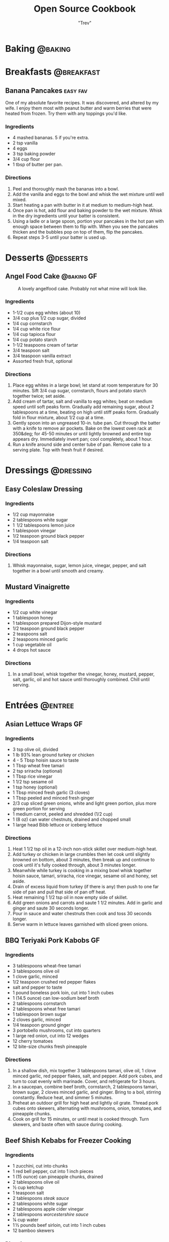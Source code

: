 :PROPERTIES:
#+STARTUP: overview inlineimages
#+TAGS: @baking @breakfast @entree @side @soup @stew @sauce @dressing @desserts
#+TAGS: GF(g) easy(e) fav(f)
#+OPTIONS: toc:nil
#+HUGO_BASE_DIR: /home/trevdev/Projects/cookbook/
#+HUGO_SECTION: recipe
#+HUGO_FRONT_MATTER_FORMAT: yaml
:END:
#+TITLE: Open Source Cookbook
#+AUTHOR: "Trev"
* Baking                                                            :@baking:
* Breakfasts                                                     :@breakfast:
** Banana Pancakes                                                :easy:fav:
:PROPERTIES:
:export_date: [2022-02-02 Wed]
:export_file_name: banana-pancakes
:export_hugo_custom_front_matter: :servings 6
:export_hugo_custom_front_matter+: :prep-time 5
:export_hugo_custom_front_matter+: :cook-time 20
:export_hugo_custom_front_matter+: :ready-in 25
:export_author: Roonie
:END:
One of my absolute favorite recipes. It was discovered, and altered by
my wife. I enjoy them most with peanut butter and warm berries that were
heated from frozen. Try them with any toppings you'd like.

*** Ingredients

- 4 mashed bananas. 5 if you're extra.
- 2 tsp vanilla
- 4 eggs
- 3 tsp baking powder
- 3/4 cup flour
- 1 tbsp of butter per pan.

*** Directions

1. Peel and thoroughly mash the bananas into a bowl.
2. Add the vanilla and eggs to the bowl and whisk the wet mixture until
   well mixed.
3. Start heating a pan with butter in it at medium to medium-high heat.
4. Once pan is hot, add flour and baking powder to the wet mixture.
   Whisk in the dry ingredients until your batter is consistent.
5. Using a ladle or a large spoon, portion your pancakes in the hot pan
   with enough space between them to flip with. When you see the
   pancakes thicken and the bubbles pop on top of them, flip the
   pancakes.
6. Repeat steps 3-5 until your batter is used up.

* Desserts                                                        :@desserts:
** Angel Food Cake                                              :@baking:GF:
:PROPERTIES:
:export_date: [2022-04-06 Wed 18:19]
:export_file_name: angel-food-cake
:export_hugo_custom_front_matter: :servings 16
:export_hugo_custom_front_matter+: :prep-time 15
:export_hugo_custom_front_matter+: :cook-time 45
:export_hugo_custom_front_matter+: :ready-in 60
:export_hugo_custom_front_matter+: :source-url https://www.tasteofhome.com/recipes/gluten-free-angel-food-cake/
:END:
:LOGBOOK:
- State "DONE"       from              [2022-05-30 Mon 18:19]
- State "DONE"       from "TODO"       [2022-05-30 Mon 18:19]
- State "DONE"       from "TODO"       [2022-05-30 Mon 18:17]
:END:

#+CAPTION: A lovely angelfood cake. Probably not what mine will look like.
[[file:static/angelfood.jpg]]

*** Ingredients

- 1-1/2 cups egg whites (about 10)
- 3/4 cup plus 1/2 cup sugar, divided
- 1/4 cup cornstarch
- 1/4 cup white rice flour
- 1/4 cup tapioca flour
- 1/4 cup potato starch
- 1-1/2 teaspoons cream of tartar
- 3/4 teaspoon salt
- 3/4 teaspoon vanilla extract
- Assorted fresh fruit, optional

*** Directions

1. Place egg whites in a large bowl; let stand at room temperature for 30 minutes. Sift 3/4 cup sugar, cornstarch, flours and potato starch together twice; set aside.
2. Add cream of tartar, salt and vanilla to egg whites; beat on medium speed until soft peaks form. Gradually add remaining sugar, about 2 tablespoons at a time, beating on high until stiff peaks form. Gradually fold in flour mixture, about 1/2 cup at a time.
3. Gently spoon into an ungreased 10-in. tube pan. Cut through the batter with a knife to remove air pockets. Bake on the lowest oven rack at 350&deg; for 45-50 minutes or until lightly browned and entire top appears dry. Immediately invert pan; cool completely, about 1 hour.
4. Run a knife around side and center tube of pan. Remove cake to a serving plate. Top with fresh fruit if desired.

* Dressings                                                       :@dressing:
** Easy Coleslaw Dressing
:PROPERTIES:
:export_date: [2022-05-30 Mon]
:export_author: Linden
:export_file_name: easy-coleslaw-dressing
:export_hugo_custom_front_matter: :source-url https://www.allrecipes.com/recipe/240784/easy-coleslaw-dressing/
:export_hugo_custom_front_matter+: :servings 6
:export_hugo_custom_front_matter+: :prep-time 5
:export_hugo_custom_front_matter+: :cook-time 0
:export_hugo_custom_front_matter+: :ready-in 5
:END:
*** Ingredients

- 1/2 cup mayonnaise
- 2 tablespoons white sugar
- 1  1/2 tablespoons lemon juice
- 1 tablespoon vinegar
- 1/2 teaspoon ground black pepper
- 1/4 teaspoon salt

*** Directions

1. Whisk mayonnaise, sugar, lemon juice, vinegar, pepper, and salt together in a bowl until smooth and creamy.

** Mustard Vinaigrette
:PROPERTIES:
:export_date: [2022-05-21 Sat]
:export_file_name: mustard-vinaigrette
:export_hugo_custom_front_matter: :servings 12
:export_hugo_custom_front_matter+: :prep-time 5
:export_hugo_custom_front_matter+: :cook-time 0
:export_hugo_custom_front_matter+: :ready-in 5
:export_hugo_custom_front_matter+: :source-url https://www.allrecipes.com/recipe/24609/mustard-vinaigrette/
:END:
*** Ingredients

- 1/2 cup white vinegar
- 1 tablespoon honey
- 1 tablespoon prepared Dijon-style mustard
- 1/2 teaspoon ground black pepper
- 2 teaspoons salt
- 2 teaspoons minced garlic
- 1 cup vegetable oil
- 4 drops hot sauce

*** Directions

1. In a small bowl, whisk together the vinegar, honey, mustard, pepper, salt, garlic, oil and hot sauce until thoroughly combined.  Chill until serving.

* Entrées                                                           :@entree:
** Asian Lettuce Wraps                                                  :GF:
:PROPERTIES:
:export_date: [2022-03-30 Wed]
:export_file_name: asian-lettuce-wraps
:export_hugo_custom_front_matter: :servings 4
:export_hugo_custom_front_matter+: :prep-time 10
:export_hugo_custom_front_matter+: :cook-time 10
:export_hugo_custom_front_matter+: :ready-in 20
:export_hugo_custom_front_matter+: :source-url https://www.cookingclassy.com/lettuce-wraps/
:END:
*** Ingredients

- 3 tsp olive oil, divided
- 1 lb 93% lean ground turkey or chicken
- 4 - 5 Tbsp hoisin sauce to taste
- 1 Tbsp wheat free tamari
- 2 tsp sriracha (optional)
- 1 Tbsp rice vinegar
- 1 1/2 tsp sesame oil
- 1 tsp honey (optional)
- 1 Tbsp minced fresh garlic (3 cloves)
- 1 Tbsp peeled and minced fresh ginger
- 2/3 cup sliced green onions, white and light green portion, plus more green portion for serving
- 1 medium carrot, peeled and shredded (1/2 cup)
- 1 (8 oz) can water chestnuts, drained and chopped small
- 1 large head Bibb lettuce or iceberg lettuce

*** Directions

1. Heat 1 1/2 tsp oil in a 12-inch non-stick skillet over medium-high heat.
2. Add turkey or chicken in large crumbles then let cook until slightly browned on bottom, about 3 minutes, then break up and continue to cook until it's fully cooked through, about 3 minutes longer.
3. Meanwhile while turkey is cooking in a mixing bowl whisk together hoisin sauce, tamari, sriracha, rice vinegar, sesame oil and honey, set aside.
4. Drain of excess liquid from turkey (if there is any) then push to one far side of pan and pull that side of pan off heat.
5. Heat remaining 1 1/2 tsp oil in now empty side of skillet.
6. Add green onions and carrots and saute 1 1/2 minutes. Add in garlic and ginger and saute 30 seconds longer.
7. Pour in sauce and water chestnuts then cook and toss 30 seconds longer.
8. Serve warm in lettuce leaves garnished with sliced green onions.

** BBQ Teriyaki Pork Kabobs                                             :GF:
:PROPERTIES:
:export_date: [2022-03-22 Tue]
:export_file_name: bbq-teriyaki-pork-kabobs
:export_hugo_custom_front_matter: :servings 6
:export_hugo_custom_front_matter+: :prep-time 30
:export_hugo_custom_front_matter+: :cook-time 20
:export_hugo_custom_front_matter+: :ready-in 230
:END:
*** Ingredients

- 3 tablespoons wheat-free tamari
- 3 tablespoons olive oil
- 1 clove garlic, minced
- 1/2 teaspoon crushed red pepper flakes
- salt and pepper to taste
- 1 pound boneless pork loin, cut into 1 inch cubes
- 1 (14.5 ounce) can low-sodium beef broth
- 2 tablespoons cornstarch
- 2 tablespoons wheat free tamari
- 1 tablespoon brown sugar
- 2 cloves garlic, minced
- 1/4 teaspoon ground ginger
- 3 portobello mushrooms, cut into quarters
- 1 large red onion, cut into 12 wedges
- 12 cherry tomatoes
- 12 bite-size chunks fresh pineapple

*** Directions

1. In a shallow dish, mix together 3 tablespoons tamari, olive oil, 1 clove minced garlic, red pepper flakes, salt, and pepper. Add pork cubes, and turn to coat evenly with marinade. Cover, and refrigerate for 3 hours.
2. In a saucepan, combine beef broth, cornstarch, 2 tablespoons tamari, brown sugar, 2 cloves minced garlic, and ginger. Bring to a boil, stirring constantly. Reduce heat, and simmer 5 minutes.
3. Preheat an outdoor grill for high heat and lightly oil grate. Thread pork cubes onto skewers, alternating with mushrooms, onion, tomatoes, and pineapple chunks.
4. Cook on grill for 15 minutes, or until meat is cooked through. Turn skewers, and baste often with sauce during cooking.

** Beef Shish Kebabs for Freezer Cooking
:PROPERTIES:
:export_date: [2022-03-22 Tue]
:export_file_name: beef-shish-kebabs-for-freezer-cooking
:export_hugo_custom_front_matter: :servings 12
:export_hugo_custom_front_matter+: :prep-time 20
:export_hugo_custom_front_matter+: :cook-time 10
:export_hugo_custom_front_matter+: :ready-in 30
:export_hugo_custom_front_matter+: :source-url https://www.allrecipes.com/recipe/218480/beef-shish-kebabs-for-freezer-cooking/
:END:
*** Ingredients

- 1 zucchini, cut into chunks
- 1 red bell pepper, cut into 1 inch pieces
- 1 (15 ounce) can pineapple chunks, drained
- 2 tablespoons olive oil
- ½ cup ketchup
- 1 teaspoon salt
- 2 tablespoons [[* Steak Sauce][steak sauce]]
- 2 tablespoons white sugar
- 2 tablespoons apple cider vinegar
- 2 tablespoons [[* Worchestershire Sauce][worcestershire sauce]]
- ¼ cup water
- 1 ½ pounds beef sirloin, cut into 1 inch cubes
- 12 bamboo skewers

*** Directions

1. Place the zucchini, bell pepper, and pineapple in a mixing bowl. Drizzle with olive oil, and toss to coat. Divide the mixture into freezer bags. Whisk the ketchup, salt, steak sauce, sugar, vinegar, Worcestershire sauce, and water together in the same bowl until smooth. Add the beef cubes, and toss until evenly coated. Divide the beef into freezer bags. Seal, and freeze the bags.
2. To cook: take as many bags as you need from the freezer, and thaw in the refrigerator overnight, or at least 8 hours. Soak the skewers in warm water at least 30 minutes, or place into water when you begin thawing the meat and vegetable packets.
3. Preheat an outdoor grill for medium heat, and lightly oil the grate. Make the skewers by alternating beef, vegetables, and pineapple on the skewers. Discard any remaining marinade.
4. Cook the skewers on the preheated grill, turning occasionally until cooked to your desired degree of doneness, about 10 minutes total for medium-rare.

** Beef Stroganoff III
:PROPERTIES:
:export_date: [2022-04-22 Fri]
:export_file_name: beef-stroganoff-iii
:export_hugo_custom_front_matter: :servings 6 to 8 servings
:export_hugo_custom_front_matter+: :prep-time 30 minutes
:export_hugo_custom_front_matter+: :cook-time 1 hour
:export_hugo_custom_front_matter+: :ready-in 1 hour, 40 minutes
:export_hugo_custom_front_matter+: :source-url https://www.allrecipes.com/recipe/25202/beef-stroganoff-iii/
:END:
*** Ingredients

- 2 pounds beef chuck roast
- 1/2 teaspoon salt
- 1/2 teaspoon ground black pepper
- 4 ounces butter
- 4 green onions, sliced (white parts only)
- 4 tablespoons all-purpose flour
- 1 (10.5 ounce - 300ml) can condensed beef broth
- 1 teaspoon prepared mustard
- 1 (6 ounce) can sliced mushrooms, drained
- 1/3 cup sour cream
- 1/3 cup white wine
- salt to taste
- ground black pepper to taste

*** Directions

1. Remove any fat and gristle from the roast and cut into strips 1/2 inch thick by 2 inches long. Season with 1/2 teaspoon of both salt and pepper.
2. In a large skillet over medium heat, melt the butter and brown the beef strips quickly, then push the beef strips off to one side. Add the onions and cook slowly for 3 to 5 minutes, then push to the side with the beef strips.
3. Stir the flour into the juices on the empty side of the pan. Pour in beef broth and bring to a boil, stirring constantly. Lower the heat and stir in mustard. Cover and simmer for 1 hour or until the meat is tender.
4. Five minutes before serving, stir in the mushrooms, sour cream, and white wine. Heat briefly then salt and pepper to taste.

** Butter Chicken
:PROPERTIES:
:export_date: [2022-05-30 Mon]
:export_author: Linden
:export_file_name: butter-chicken
:export_hugo_custom_front_matter: :source-url https://www.recipetineats.com/butter-chicken/
:export_hugo_custom_front_matter+: :servings 3
:export_hugo_custom_front_matter+: :prep-time 10
:export_hugo_custom_front_matter+: :cook-time 25
:export_hugo_custom_front_matter+: :ready-in 35
:END:
*** Ingredients
Some basmati or white along with the stuff required to make the Marinade and Curry.

**** Marinade

- 1/2 cup plain yoghurt, full fat
- 1 tbsp lemon juice
- 1 tsp tumeric powder
- 2 tsp garam masala (Note 1)
- 1/2 tsp chilli powder or cayenne pepper powder (Note 2)
- 1 tsp ground cumin
- 1 tbsp ginger, freshly grated
- 2 cloves garlic, crushed
- 1.5 lb / 750 g chicken thigh fillets, cut into bite size pieces

**** Curry

- 2 tbsp (30 g) ghee or butter, OR 1 tbsp vegetable oil (Note 3)
- 1 cup tomato passata (aka tomato puree) (Note 4)
- 1 cup heavy / thickened cream (Note 5)
- 1 tbsp sugar
- 1 1/4 tsp salt

*** Directions

1. Optional blitz:  for an extra smooth sauce, combine the Marinade ingredients (except the chicken) in a food processor and blend until smooth. (I do not do this)
2. Marinade:  Combine the Marinade ingredients with the chicken in a bowl. Cover and refrigerate overnight, or up to 24 hours (minimum 3 hrs).
3. Cook chicken:  Heat the ghee (butter or oil) over high heat in a large fry pan. Take the chicken out of the Marinade but do not wipe or shake off the marinade from the chicken (but don't pour the Marinade left in the bowl into the fry pan).
4. Place chicken in the fry pan and cook for around 3 minutes, or until the chicken is white all over (it doesn't really brown because of the Marinade).
5. Sauce: Add the tomato passata, cream, sugar and salt. Also add any remaining marinade left in the bowl. Turn down to low and simmer for 20 minutes. Do a taste test to see if it needs more salt.
6. Garnish with coriander/cilantro leaves if using. Serve with white/basmati rice.

** Cachew Chicken
:PROPERTIES:
:export_date: [2022-06-05 Sun]
:export_file_name: cachew-chicken
:export_hugo_custom_front_matter: :servings 3
:export_hugo_custom_front_matter+: :prep-time 15 min
:export_hugo_custom_front_matter+: :cook-time 60 min
:export_hugo_custom_front_matter+: :ready-in 1 hour 40 min
:export_hugo_custom_front_matter+: :source-url https://www.ketoconnect.net/easy-cashew-chicken/
:END:

*** Ingredients

- 3 raw chicken thighs (boneless, skinless)
- 2 tbsp coconut oil(for cooking)
- 1/4 cup raw cashews
- 1/2 medium Green Bell Pepper
- 1/2 tsp ground ginger
- 1 tbsp rice wine vinegar
- 1 1/2 tbsp liquid aminos
- 1/2 tbsp chili garlic sauce
- 1 tbsp minced garlic
- 1 tbsp Sesame Oil
- 1 tbsp Sesame Seeds
- 1 tbsp green onions
- 1/4 medium white onion
- Salt + Pepper

*** Directions

1. Heat a pan over low heat and toast the cashews for 8 minutes or until they start to lightly brown and become fragrant.  Remove and set aside.
2. Dice chicken thighs into 1 inch chunks.  Cut onion and pepper into equally large chunks.
3. Increase heat to high and add coconut oil to pan.
4. Once oil is up to temperature, add in the chicken thighs and allow them to cook through (about 5 minutes)
5. Once the chicken is fully cooked. Add in the pepper, onions, garlic, chili garlic sauce and seasonings(ginger, salt, pepper). Allow to cook on high for 2-3 minutes.
6. Add liquid aminos, rice wine vinegar, and cashews. Cook on high and allow the liquid to reduce down until it is a sticky consistency,  There should not be excess liquid in the pan upon completing cooking.
7. Serve in a bowl, top with sesame seeds and drizzle with sesame oil. Enjoy!

** Crustless Mushroom Spinach Pie
:PROPERTIES:
:export_date: [2018-03-02 Fri]
:export_file_name: crustless-mushroom-spinach-pie
:export_hugo_custom_front_matter: :servings 6 servings
:export_hugo_custom_front_matter+: :prep-time 10 minutes
:export_hugo_custom_front_matter+: :cook-time 1 hour
:export_hugo_custom_front_matter+: :ready-in 1 hour 10 minutes
:export_hugo_custom_front_matter+: :source-url https://www.sugarfreemom.com/recipes/crustless-mushroom-spinach-pie/
:END:
*** Ingredients

- 8 ounces mushrooms
- 1 teaspoon minced garlic
- 2 teaspoon olive oil
- 10 ounce frozen spinach
- 2 tablespoons grated parmesan
- 4 eggs
- 16 ounces cottage cheese 4%
- 1/2 cup heavy cream
- 1 teaspoon salt
- 1/2 teaspoon pepper
- 1/4 teaspoon nutmeg
- 1/2 cup shredded mozzarella

*** Directions

1. Preheat oven to 350 degrees.
2. Thaw frozen spinach and drain, squeeze out as much water as possible. Set aside.
3. Thinly slice mushrooms.
4. Heat oil and garlic in a large skillet. Add mushrooms and cook until tender.
5. Add spinach to mushrooms and salt, pepper and nutmeg cook until spinach is heated through.
6. Drain spinach/mushroom mixture in a colander.
7. Grease a 9 inch pie plate then sprinkle parmesan all around to coat plate.
8. In a bowl, whisk eggs then add cream and cottage cheese and stir well.
9. Stir in mushrooms and spinach mixture.
10. Pour into pie dish. Sprinkle with mozzarella.
11. Place pie dish on a baking sheet and cook for 50-60 minutes or until set in center and browned around edges.
12. Turn oven off and allow to sit in oven for 10 minutes.
13. Stand 10 more minutes before slicing.

** Easy Slow Cooker Ham
:PROPERTIES:
:export_date: [2022-01-30 Sun]
:export_file_name: easy-slow-cooker-ham
:export_hugo_custom_front_matter: :servings 12
:export_hugo_custom_front_matter+: :prep-time 15
:export_hugo_custom_front_matter+: :cook-time 10
:export_hugo_custom_front_matter+: :ready-in 615
:export_hugo_custom_front_matter+: :source-url https://www.allrecipes.com/recipe/99851/easy-slow-cooker-ham/
:END:
*** Ingredients

- 1 (6 pound) bone-in country ham
- 30 whole cloves
- 3 cups apple cider, or as needed
- 1 cup brown sugar
- 1 cup maple syrup
- 2 tablespoons ground cinnamon
- 1 tablespoon ground nutmeg
- 2 teaspoons ground ginger
- 2 tablespoons ground cloves
- 1 tablespoon vanilla extract
- 1 orange's peel

*** Directions

1. Press whole cloves into the ham so they are evenly distributed. You may score the ham for easier insertion if you wish. Place the ham in a slow cooker. Pour in apple cider until only about 2 inches of ham is above the surface. Pack the brown sugar on top of the ham, pressing into the cloves. This will get washed away in the next step but any that stays on is a bonus.
2. Pour the maple syrup over the ham. Season the apple cider with cinnamon, nutmeg, ginger, ground cloves and vanilla. Add the orange peel to the pot. Fill the slow cooker as full as you can with apple cider without going over the fill line. Cover and set to Low. Cook for 8 to 10 hours.

** Falafel
:PROPERTIES:
:export_date: [2020-05-30 Sat]
:export_file_name: falafel
:export_hugo_custom_front_matter: :servings 6
:export_hugo_custom_front_matter+: :prep-time 15
:export_hugo_custom_front_matter+: :cook-time 40
:export_hugo_custom_front_matter+: :ready-in 55
:export_hugo_custom_front_matter+: :source-url https://toriavey.com/toris-kitchen/falafel/
:END:
*** Ingredients

- 1 lb dry chickpeas (also known as garbanzo beans). You must start with dry, do NOT substitute canned, they will not work!
- 1/2 tsp baking soda
- 1 small onion, roughly chopped
- 1/4 cup chopped fresh parsley
- 3-5 cloves garlic (I prefer roasted garlic cloves)
- 1 1/2 tbsp flour or chickpea flour
- 1 3/4 tsp salt
- 2 tsp cumin
- 1 tsp ground coriander
- 1/4 tsp black pepper
- 1/4 tsp cayenne pepper
- Pinch of ground cardamom
- 1 tsp baking powder (optional - makes the falafel more fluffy)
- Vegetable oil for frying - grapeseed, sunflower, avocado, canola, and peanut oils all work well

*** Directions

1. One day ahead:  Pour the chickpeas into a large bowl and cover them by about 3 inches of cold water. Add 1/2 tsp of baking soda to the water and stir; this will help soften the chickpeas. Cover the bowl and let them soak overnight in a cool, dark place or in the refrigerator. The chickpeas should soak at least 12 hours and up to 24 hours, until tender (change soaking water for fresh water after 12 hours). They will double in size as they soak – you will have between 4 and 5 cups of beans after soaking.
2. Drain and rinse the chickpeas well. Pour them into your food processor along with the chopped onion, garlic cloves, parsley, flour or chickpea flour (use chickpea flour to make gluten free), salt, cumin, ground coriander, black pepper, cayenne pepper, and cardamom.  Note : if you have a smaller food processor, you will want to divide the ingredients in half and process the mixture one batch at a time.
3. Pulse all ingredients together until a rough, coarse meal forms. Scrape the sides of the processor periodically and push the mixture down the sides. Process until the mixture is somewhere between the texture of couscous and a paste. You want the mixture to hold together, and a more paste-like consistency will help with that... but don't over-process, you don't want it turning into hummus!
4. Once the mixture reaches the desired consistency, pour it out into a bowl and use a fork to stir; this will make the texture more even throughout. Remove any large chickpea chunks that the processor missed.  Cover the bowl with plastic wrap and refrigerate for 1-2 hours.  Fill a skillet with vegetable oil to a depth of 1 ½ inches. I prefer to use cooking oil with a high smoke point, like grapeseed. Heat the oil slowly over medium heat. The ideal temperature to fry falafel is between 360 and 375 degrees F; the best way to monitor the temperature is to use a deep fry or candy thermometer. After making these a few times, you will start to get a feel for when the oil temperature is "right."  Meanwhile, form falafel mixture into round balls or slider-shaped patties using wet hands or a falafel scoop. I usually use about 2 tbsp of mixture per falafel. You can make them smaller or larger depending on your personal preference. The balls will stick together loosely at first, but will bind nicely once they begin to fry.
5. If the balls won't hold together, place the mixture back in the processor again and continue processing to make it more paste-like. Keep in mind that the balls will be delicate at first; if you can get them into the hot oil, they will bind together and stick. If they still won't hold together, you can try adding 2-3 tbsp of flour or chickpea flour to the mixture. If they still won't hold, add 1-2 eggs to the mix. This should fix any issues you are having.  Before frying my first batch of falafel, I like to fry a test one in the center of the pan. If the oil is at the right temperature, it will take 2-3 minutes per side to brown (5-6 minutes total). If it browns faster than that, your oil is too hot and your falafels will not be fully cooked in the center. Cool the oil down slightly and try again.
6. When the oil is at the right temperature, fry the falafels in batches of 5-6 at a time until golden brown on both sides.
7. Once the falafels are fried, remove them from the oil using a slotted spoon.
8. Let them drain on paper towels. Serve the falafels fresh and hot; they go best with a plate of hummus and topped with creamy tahini sauce. You can also stuff them into a pita.
9. SESAME FALAFEL VARIATION : After forming the balls or patties, dip them in sesame seeds prior to frying. This will make the falafel coating crunchier and give it a slightly nutty flavor.
10. HERB FALAFEL VARIATION (GREEN FALAFEL) : Add ½ cup additional chopped green parsley, or cilantro, or a mixture of the two prior to blending.
11. TURMERIC FALAFEL (YELLOW FALAFEL) : Add ¾ tsp turmeric to the food processor prior to blending.
12. HOW TO MAKE A FALAFEL PITA : Making a falafel pita is actually really simple. The two main ingredients are pita bread and falafel.   Cut the pita bread in half to form two “pockets.” Each pocket is a serving size. Stuff the pocket with falafel, as well as any add-ons you fancy.  Here are some traditional add-ons that can be added to your pita: tahini sauce, shredded lettuce, diced or sliced tomatoes, Israeli salad, onions, dill pickles, hummus, tabouli, french fries
13. Here are some less traditional add-ons that are also tasty: sprouts, cucumber slices, roasted peppers, roasted eggplant slices, sunflower seeds, feta cheese, yogurt, tzatziki.

** Stuffed Bell Peppers
:PROPERTIES:
:export_date: [2023-05-24 Wed]
:export_author: Sage
:export_file_name: stuffed-bell-peppers
:export_hugo_custom_front_matter: :servings 6
:export_hugo_custom_front_matter+: :prep-time 15
:export_hugo_custom_front_matter+: :cook-time 40
:export_hugo_custom_front_matter+: :ready-in 55
:END:

*** Ingredients

- 6 to 8 large bell peppers
- 1 1/2 lb extra lean ground beef
- 1 cup rice (raw, cooked becomes 2 cups, not all used)
- 1 Jar Classico four cheeses
- Grated Mozzarella cheese - some in mix, some on peppers to melt in oven
- Olive oil
- Flour to thicken
- 1 stalk Celery, chopped fine
- 6 Mushrooms, chopped fine
- 1/2 cup Additional peppers, chopped fine
- Fresh Parsley, chopped - some in mix, some sprinkled on before serving
- Italian seasoning
- Cumin
- Basil

*** Directions

1. Cut tops off peppers, remove seeds and white part
2. Place on parchment in glass roasting pan, open side up
3. Bake at 375 till peppers smell, and begin to soften
4. Remove from oven and pour out liquid
5. Make rice
6. Cook beef in pan, cutting till pieces are small and uniform
7. Drain off excess grease from the beef.
8. Set aside the beef in a bowl and rinse off the pan with hot water.
9. Heat olive oil in the pan on medium heat.
10. Cook Italian seasoning, basil, cumin, celery, mushrooms
11. Add most of the peppers when above is cooked
12. Add Classico, simmer
13. Add flour to thicken, stir well, simmer,
14. Add mozzarella, simmer
15. Add cooked ground beef, simmer
16. In a large bowl combine meat mixture with as much rice as you want to include
17. (Any leftover filling can be frozen, and used another time)
18. Add the rest of the peppers (these will be less cooked and add colour and crunch)
19. Add most of the parsley
20. Spoon into baked peppers, top with mozzarella
21. Bake at 325 for 40 minutes
22. Just prior to serving top with parsley

** Ultra Juicy Grilled BBQ Pork Chops                                   :GF:
:PROPERTIES:
:export_date: [2022-03-02 Wed]
:export_file_name: ultra-juicy-grilled-bbq-pork-chops
:export_hugo_custom_front_matter: :servings 6
:export_hugo_custom_front_matter+: :prep-time 10
:export_hugo_custom_front_matter+: :cook-time 20
:export_hugo_custom_front_matter+: :ready-in 30
:source-url: https://www.lecremedelacrumb.com/ultra-juicy-grilled-bbq-pork-chops/
:END:

*** Ingredients

- 4-6 thick-cut boneless pork chops
- salt and pepper
- 1 cup ketchup
- 2/3 cup brown sugar - packed
  - Try half this amount for a healther sauce. Still delicious
- 3 tablespoons [[* Worchestershire Sauce][worcestershire sauce]]
- 3 tablespoons apple cider vinegar
- 2 tablespoons dijon mustard
- 1 teaspoon mesquite seasoning  -  see note
- 1/2 teaspoon garlic powder
- 1/2 teaspoon salt
- 1/4 teaspoon cracked black pepper  -  if using ground pepper, reduce to 1/8 teaspoon

*** Directions

1. In a medium sauce pan over medium heat, combine all ingredients for the bbq sauce. Bring to a boil, reduce to low and simmer for 5 minutes, stirring throughout. Reduce from heat and set aside.
2. Preheat grill to medium and oil the grates.
3. Season pork chops generously with salt and pepper on both sides.
4. Place pork chops on the grill, cook for 2-3 minutes, then turn over and brush bbq sauce all over the tops and sides of the pork chops. Cook another 5-7 minutes, then turn and brush bbq sauce all over the tops and sides again.
5. Cook 5-7 minutes longer until internal temperature reaches 140 degrees F or there is no longer any pink in the center. Allow to rest on a plate or cutting board – covered – for at least 5 minutes before serving – this is KEY to keeping the pork chops nice and juicy.
6. Serve with remaining bbq sauce. Enjoy!

** Roasted Spachcock Chicken                                   :GF:easy:fav:
:PROPERTIES:
:export_date: [2021-05-30 Sun]
:export_file_name: roasted-spachcock-chicken
:export_hugo_custom_front_matter: :servings 6
:export_hugo_custom_front_matter+: :prep-time 5
:export_hugo_custom_front_matter+: :cook-time 45
:export_hugo_custom_front_matter+: :ready-in 50
:END:
This is a really simple way to feed a lot of guests, or have a lot of leftovers. Baked or roasted chicken is delicious. This recipe works well for a barbeque or oven-roasting.

It's worth noting that this roasting and seasoning techiques work well for simple cuts of chicken such as breast, or thighs. I just enjoy doing a whole chicken as you get a lot of meat for the same effort.

*** Ingredients

- A whole chicken
- The lazy kind of seasoned salt. Try to get the "no msg added" kind

*** Directions

1. Pre-heat your oven to 390 degrees farenheit, or start your barbeque.
2. With a pair of kitchen shears, cut alongside the chicken's spine from front-to-back on both sides of the spine. The goal is to remove the spine entirely.
3. Turn the chicken over and spread the now opened back of the chicken with your fingers. Use your thumbs to apply pressure to the sternum between the breasts on the front of the chicken. Apply enough pressure to hear the front of the ribs crack.
4. Lay the chicken down with the inside facing down and use the palm of your hand to apply more pressure to the checks to ensure that the back-side of the chicken's ribs lay fully flat.
5. Apply a generous amount of the seasoned salt to all areas of the chicken.
6. If you're using an oven, cook the chicken for about 35-50 minutes, or until the internal temperature of the chicken is 160ish Farenheit. If you're aiming for the right temperature, be sure to test near the bone and watch for signs of raw chicken when you take the thermometer out.
7. If you're using a barbeque, the directions are pretty much the same unless you're cooking with charcoal. Be extra diligent and take your time with roasting on charcoal, be sure to use a generous amount of charcoal brickettes/lumped coal. Charcoal grilling takes about an hour.
8. Serve with any sides you like. I enjoy rice and roasted vegetables.

* Sides                                                               :@side:
** Corn Bread                                                      :@baking:
:PROPERTIES:
:export_date: [2022-05-08 Sun]
:export_file_name: corn-bread
:export_hugo_custom_front_matter: :servings 8
:export_hugo_custom_front_matter+: :prep-time 5
:export_hugo_custom_front_matter+: :cook-time 20
:export_hugo_custom_front_matter+: :ready-in 25
:export_author: Linden
:END:
*** Ingredients

- 1 cup of cornmeal
- 3/4 cup of all-purpose flour
- 2-4 tablespoons of sugar
- 2 1/2 teaspoons of baking powder
- 1/2 teaspoon of salt
- 1 cup of milk
- 2 eggs
- 1/4 cup of butter, melted

*** Directions

1. Preheat oven to 400°F. Grease an 8x8x2-inch square or 9x1 1/2-inch round baking pan; set aside. In a medium bowl stir together cornmeal, flour, sugar, baking powder, and salt; set aside.
2.  In a small bowl whisk together the milk, eggs, and butter. Add milk mixture all at once to cornmeal mixture. Stir just until moistened. Pour batter into the prepared pan.
3.  Bake about 20 minutes or until edges are golden brown. Cool slightly; serve warm.

*Alternatively:*

1. In a medium bowl stir together cornmeal, flour, sugar, baking powder, and salt; set aside.
2. Heat a 1/2 inch of some vegetable oil in a cast iron skillet. Once hot, glob the batter into the skillet.
3. Cook turn over the cornbread until it is nice and crispy.

** Guacamole
:PROPERTIES:
:export_date: [2022-04-28 Thu]
:export_file_name: guacamole
:export_hugo_custom_front_matter: :servings 4
:export_hugo_custom_front_matter+: :prep-time 10
:export_hugo_custom_front_matter+: :cook-time 0
:export_hugo_custom_front_matter+: :ready-in 10
:export_hugo_custom_front_matter+: :source-url https://www.allrecipes.com/recipe/14231/guacamole/
:END:
*** Ingredients

- 3 avocados - peeled, pitted, and mashed
- 1 lime, juiced
- 1 teaspoon salt
- 1/2 cup diced onion
- 3 tablespoons chopped fresh cilantro
- 2 roma (plum) tomatoes, diced
- 1 teaspoon minced garlic
- 1 pinch ground cayenne pepper

*** Directions

1. In a medium bowl, mash together the avocados, lime juice, and salt. Mix in onion, cilantro, tomatoes, and garlic. Stir in cayenne pepper. Refrigerate 1 hour for best flavor, or serve immediately.

** Dill Pickles
:PROPERTIES:
:export_date: [2022-06-01 Wed]
:export_file_name: dill-pickles
:export_author: Scavello
:export_hugo_custom_front_matter: :servings 12
:export_hugo_custom_front_matter+: :prep-time 25
:export_hugo_custom_front_matter+: :cook-time 15
:export_hugo_custom_front_matter+: :ready-in 2+ days
:export_hugo_custom_front_matter+: :source-url https://www.thekitchn.com/how-to-make-dill-pickles-cooking-lessons-from-the-kitchn-193350
:END:

*** Equipment

- Chef's knife
- Cutting board
- 2 wide-mouth pint jars with lids
- Large pot, if canning

*** Ingredients

- 1 1/2 pounds Kirby or Persian cucumbers
- 4 cloves garlic, peeled and smashed
- 2 teaspoons dill seeds
- 1/2 teaspoon red pepper flakes (optional)
- 1 cup apple cider vinegar (or white vinegar)
- 1 cup water
- 1 1/2 tablespoons pickling salt or kosher salt

*** Directions

1. Prepare the jars. If you are planning to can your pickles for long-term storage, bring a large pot of water to a boil and sterilize 2 wide-mouth pint jars and their lids. If you are planning to make refrigerator pickles, simply washing the jars and lids is fine.
2. Prepare the cucumbers. Wash and dry the cucumbers. Trim away the blossom or stem end of the cucumber, which contains enzymes that can lead to limp pickles. Leave the cucumbers whole, cut them into spears, or slice them into coins, as desired.
3. Add the spices to the jars. Divide the garlic, dill seed, and red pepper flakes between the pint jars: 2 smashed cloves, 1 teaspoon dill seed, and 1/4 teaspoon red pepper flakes (if using) per jar.
4. Pack the cucumbers into the jars. Pack the cucumbers into the jars. Trim the ends if they stand more than 1/2 inch below the top of the jar. Pack them in as tightly as you can without smashing the cucumbers.
5. Bring the pickling brine to a boil. Place the vinegar, water, and salt in a small saucepan over high heat and bring to a rolling boil. Pour the brine over the pickles, filling each jar to within 1/2-inch of the top. You may not use all the brine.
6. Remove any air bubbles. Gently tap the jars against the counter a few times to remove all the air bubbles. Top off with more pickling brine if necessary.
7. Tighten the lids. Place the lids over the jars and screw on the rings until tight.
8. Optional — Process the pickles for longer storage. For longer storage, place the jars in a boiling pot of water to can them. When the water comes back to a boil, set the timer for 5 minutes and remove the jars immediately. Make sure the lids pop down; if they do not, refrigerate those pickles and eat them first.
9. Cool and refrigerate. Let the jars cool to room temperature. If you processed the jars, they can be stored unopened at room temperature. If unprocessed, refrigerate the pickles. The pickles will improve with flavor as they age — try to wait at least 48 hours before cracking them open.
10. Storing pickles. Canned pickles will keep for at least a year on the shelf and for several weeks in the refrigerator once opened; refrigerator pickles will keep for several weeks.

* Soups & Stews
** Butternut Squash Soup                                             :@soup:
:PROPERTIES:
:export_date: [2019-12-30 Mon]
:export_file_name: butternut-squash-soup
:export_hugo_custom_front_matter: :servings 4
:export_hugo_custom_front_matter+: :prep-time 20
:export_hugo_custom_front_matter+: :cook-time 45
:export_hugo_custom_front_matter+: :ready-in 65
:export_hugo_custom_front_matter+: :source-url https://www.allrecipes.com/recipe/77981/butternut-squash-soup-ii/
:END:
*** Ingredients

- 2 tablespoons butter
- 1 small onion, chopped
- 1 stalk celery, chopped
- 1 medium carrot, chopped
- 2 medium potatoes, cubed
- 1 medium butternut squash - peeled, seeded, and cubed
- 1 (32 fluid ounce) container chicken stock
- salt and freshly ground black pepper to taste

*** Directions

1. Melt butter in a large pot over medium heat, and cook onion, celery, carrot, potatoes, and squash until lightly browned, about 5 minutes. Pour in enough of the chicken stock to cover vegetables.
2. Bring to a boil over medium-high heat. Reduce heat to low, cover pot, and simmer until all vegetables are tender, about 40 minutes.
3. Transfer the soup to a blender, and blend until smooth. Return to the pot, and mix in any remaining stock to reach desired consistency. Season with salt and pepper.

** Lentil Stew                                               :@stew:GF:easy:
:PROPERTIES:
:export_date: [2016-05-30 Mon]
:export_file_name: lentil-stew
:export_hugo_lastmod: [2022-06-20 Mon]
:export_hugo_custom_front_matter: :servings 12
:export_hugo_custom_front_matter+: :prep-time 15
:export_hugo_custom_front_matter+: :cook-time 45
:export_hugo_custom_front_matter+: :ready-in 60
:END:
*** Ingredients

- 1 cup of lentils
- 3 cups of water
- 2 stalks, Celery
- 1 cup, pieces or slices, Mushrooms - Raw
- 1 teaspoon, Genetic Table Salt
- 1 sprinkle, Black Pepper, Ground
- 1 tbsp, Sirracha
- 1 cup 123 g, Chickpea Canned
- 3 tomatoes, chopped
- 1 potato, Medium Russet Potato
- 1.50 cup, chopped, Carrots - Raw
- 2 tbsp vegetable oil

*** Directions

1. Put the water and the lentils in a pot.
2. Chop up onions, carrots, potatoes & mushrooms then and add them to the pot.
3. Add basil & pepper.
4. Bring pot to boil then cook on medium for 30 minutes.
5. Add tomatoes, celery & chickpeas. Cook for an additional 15 minutes.

** Quick and Easy Chicken Noodle Soup                                :@soup:
:PROPERTIES:
:export_date: [2022-01-30 Sun]
:export_file_name: quick-and-easy-chicken-noodle-soup
:export_hugo_custom_front_matter: :servings 6
:export_hugo_custom_front_matter+: :prep-time 10
:export_hugo_custom_front_matter+: :cook-time 30
:export_hugo_custom_front_matter+: :ready-in 40
:export_hugo_custom_front_matter+: :source-url https://www.allrecipes.com/recipe/26460/quick-and-easy-chicken-noodle-soup/

:END:
*** Ingredients

- 1 tablespoon butter
- 1/2 cup chopped onion
- 1/2 cup chopped celery
- 4 (14.5 ounce) cans chicken broth
- 1 (14.5 ounce) can vegetable broth
- 1/2 pound chopped cooked chicken breast
- 1  1/2 cups egg noodles
- 1 cup sliced carrots
- 1/2 teaspoon dried basil
- 1/2 teaspoon dried oregano
- salt and ground black pepper to taste

*** Directions

1. Melt butter in a large pot over medium heat. Add onion and celery and cook until just tender, about 5 minutes.
2. Add chicken broth, vegetable broth, chicken, egg noodles, carrots, basil, oregano, salt, and pepper. Stir to combine and bring to a boil.
3. Reduce heat and simmer for 20 minutes.

** Slow Cooker Beef Stew                                             :@stew:
:PROPERTIES:
:export_date: [2022-05-28 Sat]
:export_file_name: slow-cooker-beef-stew
:export_hugo_custom_front_matter: :servings 6
:export_hugo_custom_front_matter+: :prep-time 20
:export_hugo_custom_front_matter+: :cook-time 240
:export_hugo_custom_front_matter+: :ready-in 260
:export_hugo_custom_front_matter+: :source-url https://www.allrecipes.com/recipe/14685/slow-cooker-beef-stew-i/
:END:
*** Ingredients

- 2 pounds beef stew meat, cut into 1-inch pieces
- 1/4 cup all-purpose flour
- 1/2 teaspoon salt
- 1/2 teaspoon ground black pepper
- 1  1/2 cups beef broth
- 4 medium carrots, sliced
- 3 medium potatoes, diced
- 1 medium onion, chopped
- 1 stalk celery, chopped
- 1 teaspoon Worcestershire sauce
- 1 teaspoon ground paprika
- 1 clove garlic, minced
- 1 large bay leaf

*** Directions

1. Place meat in slow cooker.
2. Mix flour, salt, and pepper together in a small bowl. Pour over meat, and stir until meat is coated.
3. Add beef broth, carrots, potatoes, onion, celery, Worcestershire sauce, paprika, garlic, and bay leave; stir to combine.
4. Cover, and cook until beef is tender enough to cut with a spoon, on Low for 8 to 12 hours, or on High for 4 to 6 hours.

* Sauces                                                             :@sauce:
** Easy Pizza Sauce I
:PROPERTIES:
:export_date: [2022-03-02 Wed]
:export_file_name: easy-pizza-sauce-i
:export_hugo_custom_front_matter: :servings 8
:export_hugo_custom_front_matter+: :prep-time 10
:export_hugo_custom_front_matter+: :cook-time 0
:export_hugo_custom_front_matter+: :ready-in 10
:export_hugo_custom_front_matter+: :source-url https://www.allrecipes.com/recipe/11771/easy-pizza-sauce-i/
:END:
*** Ingredients

- 1 (6 ounce) can tomato paste
- 1  1/2 cups water
- 1/3 cup extra virgin olive oil
- 2 cloves garlic, minced
- salt to taste
- ground black pepper to taste
- 1/2 tablespoon dried oregano
- 1/2 tablespoon dried basil
- 1/2 teaspoon dried rosemary, crushed

*** Directions

1. Mix together the tomato paste, water, and olive oil. Mix well. Add garlic, salt and pepper to taste, oregano, basil, and rosemary. Mix well and let stand several hours to let flavors blend. No cooking necessary, just spread on dough.

** Homemade Hoisin Sauce                                                :GF:
:PROPERTIES:
:export_date: [2022-03-02 Wed]
:export_file_name: homemade-hoisin-sauce
:export_hugo_custom_front_matter: :servings 1 1/2 cup
:export_hugo_custom_front_matter+: :prep-time 10
:export_hugo_custom_front_matter+: :cook-time 0
:export_hugo_custom_front_matter+: :ready-in 10
:export_hugo_custom_front_matter+: :source-url https://www.allrecipes.com/recipe/256166/homemade-hoisin-sauce/
:END:
*** Ingredients

- 1/4 cup wheat free tamari
- 2 tablespoons smooth peanut butter
- 1 tablespoon dark brown sugar
- 2 teaspoons rice wine vinegar
- 2 teaspoons sesame oil
- 1 teaspoon hot sauce, or to taste
- 1 clove garlic, minced
- 1/8 teaspoon ground black pepper

*** Directions

1. Whisk tamari, peanut butter, brown sugar, rice wine vinegar, sesame oil, hot sauce, garlic, and black pepper together in a large bowl.

** Peanut Dipping Sauce                                             :GF:fav:
:PROPERTIES:
:export_date: [2021-05-30 Sun]
:export_file_name: peanut-dipping-sauce
:export_hugo_custom_front_matter: :servings 5
:export_hugo_custom_front_matter+: :prep-time 5
:export_hugo_custom_front_matter+: :cook-time 0
:export_hugo_custom_front_matter+: :ready-in 5
:export_hugo_custom_front_matter+: :source-url https://cookieandkate.com/peanut-dipping-sauce/
:END:
My family goes nuts for this peanut sauce. Pun intended. It is probably the strong driver of Asian inspired meals in my home.

*** Ingredients
- 3/4 cup creamy peanut butter
- 1/4 cup rice vinegar
- 1/3 cup wheat-free tamari
- 3 tablespoons honey
- 1 1/2 teaspoons grated fresh ginger or 1/2 teaspoon ground ginger
- 1 to 2 medium cloves garlic, pressed or minced, to taste
- 1/4 teaspoon red pepper flakes, plus more for sprinkling
- 2 to 4 tablespoons water or coconut milk, or as necessary to reach your desired consistency
- Optional garnishes: sprinkling of chopped roasted peanuts and additional red pepper flakes

*** Directions
1. In a 2-cup liquid measuring cup or medium-sized mixing bowl, whisk together the ingredients until well blended. If your peanut butter is particularly thick, you may need to use the full 4 tablespoons of water to thin out the mixture (or more, if necessary).
2. Feel free to adjust to taste here—for example, sometimes I want my sauce more savory and add another clove of garlic, or a little sweeter, so I add extra honey.
3. If you're serving the sauce as a party dip, transfer it to a serving bowl and sprinkle with chopped peanuts and red pepper flakes for some visual interest!

** Steak Sauce                                                          :GF:
:PROPERTIES:
:export_date: [2022-03-22 Tue]
:export_file_name: steak-sauce
:export_hugo_custom_front_matter: :servings 12
:export_hugo_custom_front_matter+: :prep-time 5
:export_hugo_custom_front_matter+: :cook-time 0
:export_hugo_custom_front_matter+: :ready-in 5
:export_hugo_custom_front_matter+: :source-url https://www.allrecipes.com/recipe/86516/steak-sauce/
:END:
*** Ingredients

- Try with Tamarind
- 1  1/4 cups ketchup
- 2 tablespoons prepared yellow mustard
- 3 tablespoons [[* Worchestershire Sauce][worcestershire sauce]]
- 1  1/2 tablespoons apple cider vinegar
- 4 drops hot pepper sauce (e.g. Tabasco)
- 1/2 teaspoon salt
- 1/2 teaspoon ground black pepper

*** Directions
1. In a medium bowl, mix together the ketchup, mustard, Worcestershire sauce, vinegar, hot pepper sauce, salt and pepper. Transfer to a jar and refrigerate until needed.

** Worchestershire Sauce                                            :GF:fav:
:PROPERTIES:
:export_date: [2020-01-30 Thu]
:export_file_name: worchestershire-sauce
:export_hugo_custom_front_matter: :servings 5
:export_hugo_custom_front_matter+: :prep-time 0
:export_hugo_custom_front_matter+: :cook-time 0
:export_hugo_custom_front_matter+: :ready-in 5
:export_hugo_custom_front_matter+: :source-url https://everydayglutenfreegourmet.ca/recipe/homemade-gluten-free-worcestershire-sauce/
:END:
Need a solution for seasoning red meat that won't hurt a celiac person? Look no further than here.

*** Ingredients

- 1/2 cup apple cider vinegar
- 2 Tbsp wheat-free tamari
- 2 Tbsp water
- 1 Tbsp brown sugar
- 1/4 tsp ground ginger
- 1/4 tsp dry mustard
- 1/4 tsp onion powder
- 1/4 tsp garlic powder
- 1/8 tsp cinnamon
- 1/8 tsp pepper

*** Directions

1. Place all ingredients in a medium saucepan and stir.
2. Bring to a boil, stirring constantly. Simmer 1 minute. Cool.
3. Pour into a bottle and store in the refrigerator. Lasts indefinitely.
4. Makes about 3/4 cup.
5. Shake well before using.
